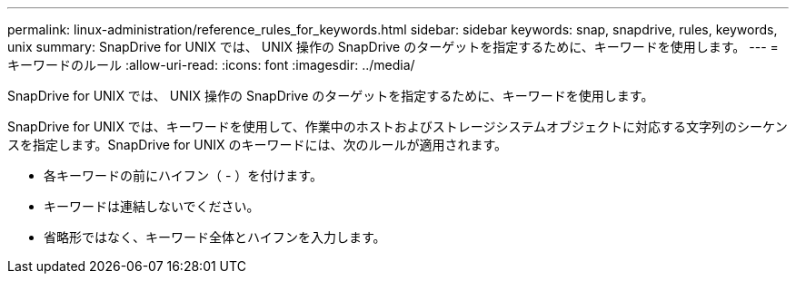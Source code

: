 ---
permalink: linux-administration/reference_rules_for_keywords.html 
sidebar: sidebar 
keywords: snap, snapdrive, rules, keywords, unix 
summary: SnapDrive for UNIX では、 UNIX 操作の SnapDrive のターゲットを指定するために、キーワードを使用します。 
---
= キーワードのルール
:allow-uri-read: 
:icons: font
:imagesdir: ../media/


[role="lead"]
SnapDrive for UNIX では、 UNIX 操作の SnapDrive のターゲットを指定するために、キーワードを使用します。

SnapDrive for UNIX では、キーワードを使用して、作業中のホストおよびストレージシステムオブジェクトに対応する文字列のシーケンスを指定します。SnapDrive for UNIX のキーワードには、次のルールが適用されます。

* 各キーワードの前にハイフン（ - ）を付けます。
* キーワードは連結しないでください。
* 省略形ではなく、キーワード全体とハイフンを入力します。

